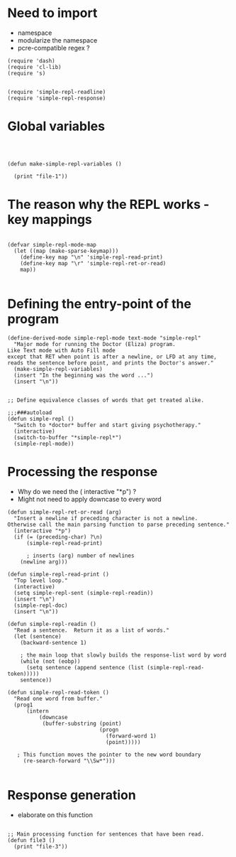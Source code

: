 
* Need to import 

- namespace
- modularize the namespace
- pcre-compatible regex ?

#+BEGIN_SRC elisp :tangle simple-repl-main.el
(require 'dash)
(require 'cl-lib)
(require 's)


(require 'simple-repl-readline)
(require 'simple-repl-response)
#+END_SRC


* Global  variables

#+BEGIN_SRC elisp :tangle simple-repl-main.el



(defun make-simple-repl-variables ()

  (print "file-1"))
#+END_SRC




* The reason why the REPL works - key mappings
#+BEGIN_SRC elisp  :tangle file1.el

(defvar simple-repl-mode-map
  (let ((map (make-sparse-keymap)))
    (define-key map "\n" 'simple-repl-read-print)
    (define-key map "\r" 'simple-repl-ret-or-read)
    map))

#+END_SRC


* Defining the entry-point of the program

#+BEGIN_SRC elisp  :tangle simple-repl-main.el
(define-derived-mode simple-repl-mode text-mode "simple-repl"
  "Major mode for running the Doctor (Eliza) program.
Like Text mode with Auto Fill mode
except that RET when point is after a newline, or LFD at any time,
reads the sentence before point, and prints the Doctor's answer."
  (make-simple-repl-variables)
  (insert "In the beginning was the word ...")
  (insert "\n"))


;; Define equivalence classes of words that get treated alike.

;;;###autoload
(defun simple-repl ()
  "Switch to *doctor* buffer and start giving psychotherapy."
  (interactive)
  (switch-to-buffer "*simple-repl*")
  (simple-repl-mode))
#+END_SRC


* Processing the response

- Why do we need the ( interactive "*p") ?
- Might not need to apply downcase to every word

#+BEGIN_SRC elisp :tangle simple-repl-readline.el
  (defun simple-repl-ret-or-read (arg)
    "Insert a newline if preceding character is not a newline.
  Otherwise call the main parsing function to parse preceding sentence."
    (interactive "*p")
    (if (= (preceding-char) ?\n)
        (simple-repl-read-print)
        
        ; inserts (arg) number of newlines
      (newline arg)))

  (defun simple-repl-read-print ()
    "Top level loop."
    (interactive)
    (setq simple-repl-sent (simple-repl-readin))
    (insert "\n")
    (simple-repl-doc)
    (insert "\n"))

  (defun simple-repl-readin ()
    "Read a sentence.  Return it as a list of words."
    (let (sentence)
      (backward-sentence 1)

      ; the main loop that slowly builds the response-list word by word
      (while (not (eobp))
        (setq sentence (append sentence (list (simple-repl-read-token)))))
      sentence))

  (defun simple-repl-read-token ()
    "Read one word from buffer."
    (prog1
        (intern
            (downcase
             (buffer-substring (point)
                               (progn
                                 (forward-word 1)
                                 (point)))))

     ; This function moves the pointer to the new word boundary 
       (re-search-forward "\\Sw*")))

#+END_SRC

* Response generation
- elaborate on this function

#+BEGIN_SRC elisp :tangle file3.el

;; Main processing function for sentences that have been read.
(defun file3 ()
  (print "file-3"))

#+END_SRC





